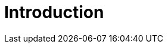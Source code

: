 = Introduction
:page-layout: classic-docs

// = INSTALLATION GUIDE: A guide for using continuous release

// docs@circleci.com

// :media: screen

// :title-page-background-image: image:pdf-header.png[]

// :imagesdir: ../../assets/img/docs/

// :doctype: book

// :toc:

// :toc-title: Contents

// :icons: font

// :page-liquid:

// :source-highlighter: rouge

// :docinfo: private

// :pagenums:

// :idprefix:

// :idseparator: -

// :sectanchors:

// :autofit-option:


// :leveloffset: +1

// include::intro.adoc[]


// include::overview.adoc[] 


// include::concepts.adoc[]


// include::prerequisites.adoc[]


// include::releasing-applications.adoc[]


// include::getting-started/index.adoc[]


// include::using-continuous-release/index.adoc[]


// include::tutorials/minikube.adoc[]


// include::code-test.adoc[]


// :leveloffset: -1
